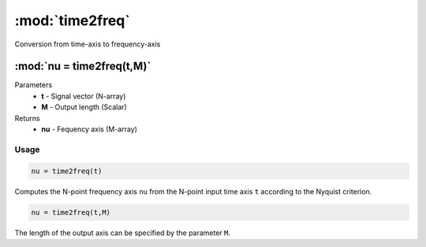 .. highlight:: matlab
.. _time2freq:

*********************
:mod:`time2freq`
*********************

Conversion from time-axis to frequency-axis

""""""""""""""""""""""""""""""""""""""""""""""""""""""""""""""""""""
:mod:`nu = time2freq(t,M)`
""""""""""""""""""""""""""""""""""""""""""""""""""""""""""""""""""""
Parameters
    *   **t** - Signal vector (N-array)
    *   **M** - Output length (Scalar)

Returns
    *   **nu** - Fequency axis (M-array)

Usage
=========================================

.. code-block:: matlab

    nu = time2freq(t)

Computes the N-point frequency axis ``nu`` from the N-point input time axis ``t`` according to the Nyquist criterion.

.. code-block:: matlab

    nu = time2freq(t,M)

The length of the output axis can be specified by the parameter ``M``.
